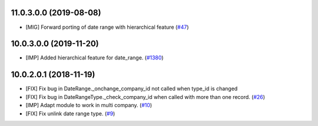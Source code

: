 11.0.3.0.0 (2019-08-08)
~~~~~~~~~~~~~~~~~~~~~~~
* [MIG] Forward porting of date range with hierarchical feature
  (`#47 <https://github.com/OCA/server-ux/pull/47>`_)

10.0.3.0.0 (2019-11-20)
~~~~~~~~~~~~~~~~~~~~~~~

* [IMP] Added hierarchical feature for date_range.
  (`#1380 <https://github.com/OCA/server-tools/pull/1380>`_)

10.0.2.0.1 (2018-11-19)
~~~~~~~~~~~~~~~~~~~~~~~

* [FIX] Fix bug in DateRange._onchange_company_id not called
  when type_id is changed
* [FIX] Fix bug in DateRangeType._check_company_id when called
  with more than one record. 
  (`#26 <https://github.com/OCA/server-ux/pull/26>`_)
* [IMP] Adapt module to work in multi company.
  (`#10 <https://github.com/OCA/server-ux/pull/10>`_)
* [FIX] Fix unlink date range type. 
  (`#9 <https://github.com/OCA/server-ux/pull/9>`_)

